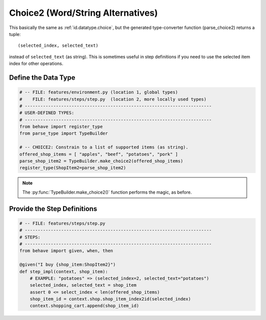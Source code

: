 .. _id.datatype.choice2:

Choice2 (Word/String Alternatives)
==============================================================================

.. index:: Choice2, data type

This basically the same as :ref:`id.datatype.choice`,
but the generated type-converter function (parse_choice2) returns a
tuple::

    (selected_index, selected_text)

instead of ``selected_text`` (as string).
This is sometimes useful in step definitions if you need to use the
selected item index for other operations.


Define the Data Type
-----------------------------

.. code-block:: python

    # -- FILE: features/environment.py (location 1, global types)
    #    FILE: features/steps/step.py  (location 2, more locally used types)
    # ------------------------------------------------------------------------
    # USER-DEFINED TYPES:
    # ------------------------------------------------------------------------
    from behave import register_type
    from parse_type import TypeBuilder

    # -- CHOICE2: Constrain to a list of supported items (as string).
    offered_shop_items = [ "apples", "beef", "potatoes", "pork" ]
    parse_shop_item2 = TypeBuilder.make_choice2(offered_shop_items)
    register_type(ShopItem2=parse_shop_item2)

.. note::

    The :py:func:`TypeBuilder.make_choice2()` function performs the magic,
    as before.


Provide the Step Definitions
-----------------------------

.. code-block:: python

    # -- FILE: features/steps/step.py
    # ------------------------------------------------------------------------
    # STEPS:
    # ------------------------------------------------------------------------
    from behave import given, when, then

    @given("I buy {shop_item:ShopItem2}")
    def step_impl(context, shop_item):
        # EXAMPLE: "potatoes" => (selected_index=2, selected_text="potatoes")
        selected_index, selected_text = shop_item
        assert 0 <= select_index < len(offered_shop_items)
        shop_item_id = context.shop.shop_item_index2id(selected_index)
        context.shopping_cart.append(shop_item_id)
